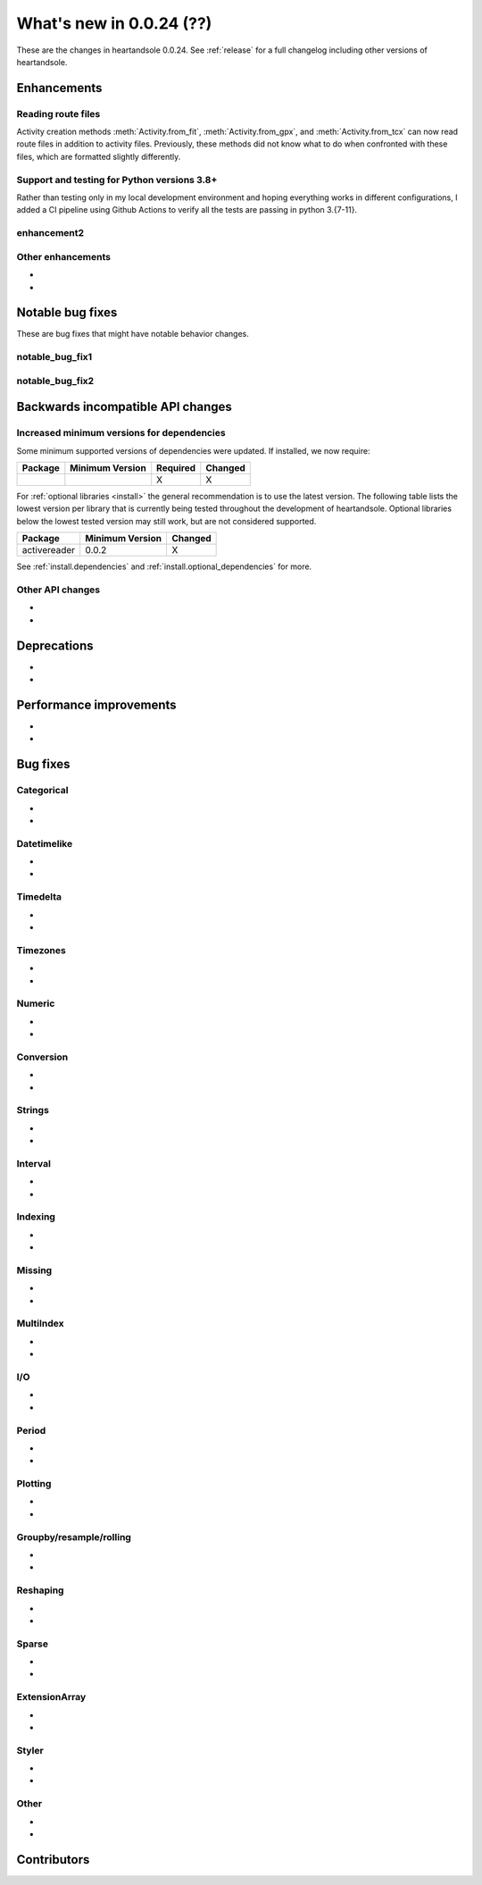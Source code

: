 .. _whatsnew_0024:

What's new in 0.0.24 (??)
-------------------------

These are the changes in heartandsole 0.0.24. See :ref:`release` for a full changelog
including other versions of heartandsole.

.. ---------------------------------------------------------------------------
.. _whatsnew_0024.enhancements:

Enhancements
~~~~~~~~~~~~

.. _whatsnew_0024.enhancements.route_files:

Reading route files
^^^^^^^^^^^^^^^^^^^

Activity creation methods :meth:`Activity.from_fit`, :meth:`Activity.from_gpx`,
and :meth:`Activity.from_tcx` can now read route files in addition to activity
files. Previously, these methods did not know what to do when confronted with 
these files, which are formatted slightly differently.

Support and testing for Python versions 3.8+
^^^^^^^^^^^^^^^^^^^^^^^^^^^^^^^^^^^^^^^^^^^^
Rather than testing only in my local development environment and hoping
everything works in different configurations, I added a CI pipeline using
Github Actions to verify all the tests are passing in python 3.{7-11}.

.. _whatsnew_0024.enhancements.enhancement2:

enhancement2
^^^^^^^^^^^^

.. _whatsnew_0024.enhancements.other:

Other enhancements
^^^^^^^^^^^^^^^^^^
-
-

.. ---------------------------------------------------------------------------
.. _whatsnew_0024.notable_bug_fixes:

Notable bug fixes
~~~~~~~~~~~~~~~~~

These are bug fixes that might have notable behavior changes.

.. _whatsnew_0024.notable_bug_fixes.notable_bug_fix1:

notable_bug_fix1
^^^^^^^^^^^^^^^^

.. _whatsnew_0024.notable_bug_fixes.notable_bug_fix2:

notable_bug_fix2
^^^^^^^^^^^^^^^^

.. ---------------------------------------------------------------------------
.. _whatsnew_0024.api_breaking:

Backwards incompatible API changes
~~~~~~~~~~~~~~~~~~~~~~~~~~~~~~~~~~

.. _whatsnew_0024.api_breaking.deps:

Increased minimum versions for dependencies
^^^^^^^^^^^^^^^^^^^^^^^^^^^^^^^^^^^^^^^^^^^
Some minimum supported versions of dependencies were updated.
If installed, we now require:

+-----------------+-----------------+----------+---------+
| Package         | Minimum Version | Required | Changed |
+=================+=================+==========+=========+
|                 |                 |    X     |    X    |
+-----------------+-----------------+----------+---------+

For :ref:`optional libraries <install>` the general recommendation is to use the latest version.
The following table lists the lowest version per library that is currently being tested throughout the development of heartandsole.
Optional libraries below the lowest tested version may still work, but are not considered supported.

+-----------------+-----------------+---------+
| Package         | Minimum Version | Changed |
+=================+=================+=========+
| activereader    | 0.0.2           |    X    |
+-----------------+-----------------+---------+

See :ref:`install.dependencies` and :ref:`install.optional_dependencies` for more.

.. _whatsnew_0024.api_breaking.other:

Other API changes
^^^^^^^^^^^^^^^^^
-
-

.. ---------------------------------------------------------------------------
.. _whatsnew_0024.deprecations:

Deprecations
~~~~~~~~~~~~
-
-

.. ---------------------------------------------------------------------------
.. _whatsnew_0024.performance:

Performance improvements
~~~~~~~~~~~~~~~~~~~~~~~~
-
-

.. ---------------------------------------------------------------------------
.. _whatsnew_0024.bug_fixes:

Bug fixes
~~~~~~~~~

Categorical
^^^^^^^^^^^
-
-

Datetimelike
^^^^^^^^^^^^
-
-

Timedelta
^^^^^^^^^
-
-

Timezones
^^^^^^^^^
-
-

Numeric
^^^^^^^
-
-

Conversion
^^^^^^^^^^
-
-

Strings
^^^^^^^
-
-

Interval
^^^^^^^^
-
-

Indexing
^^^^^^^^
-
-

Missing
^^^^^^^
-
-

MultiIndex
^^^^^^^^^^
-
-

I/O
^^^
-
-

Period
^^^^^^
-
-

Plotting
^^^^^^^^
-
-

Groupby/resample/rolling
^^^^^^^^^^^^^^^^^^^^^^^^
-
-

Reshaping
^^^^^^^^^
-
-

Sparse
^^^^^^
-
-

ExtensionArray
^^^^^^^^^^^^^^
-
-

Styler
^^^^^^
-
-

Other
^^^^^

.. ***DO NOT USE THIS SECTION***

-
-

.. ---------------------------------------------------------------------------
.. _whatsnew_0024.contributors:

Contributors
~~~~~~~~~~~~